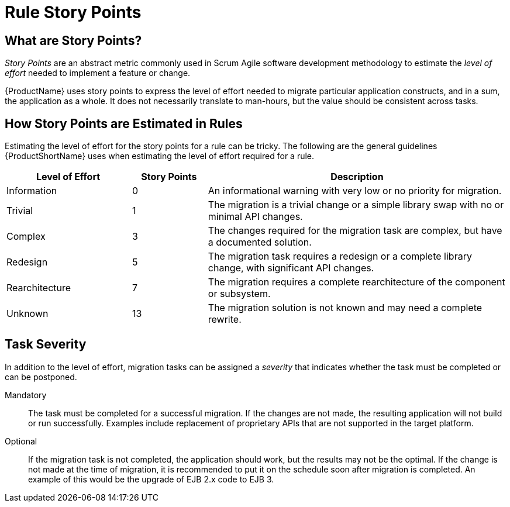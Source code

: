 [[Rules-Rule-Story-Points]]
= Rule Story Points

== What are Story Points?

_Story Points_ are an abstract metric commonly used in Scrum Agile software development methodology to estimate the _level of effort_ needed to implement a feature or change.

{ProductName} uses story points to express the level of effort needed to migrate particular application constructs, and in a sum, the application as a whole. It does not necessarily translate to man-hours, but the value should be consistent across tasks.

== How Story Points are Estimated in Rules

Estimating the level of effort for the story points for a rule can be tricky. The following are the general guidelines {ProductShortName} uses when estimating the level of effort required for a rule.

[cols="25%,15%,60%", options="header"] 
|====
|Level of Effort
|Story Points
|Description

|Information
|0
|An informational warning with very low or no priority for migration.

|Trivial
|1
|The migration is a trivial change or a simple library swap with no or minimal API changes.

|Complex
| 3
|The changes required for the migration task are complex, but have a documented solution.

|Redesign
|5
|The migration task requires a redesign or a complete library change, with significant API changes.

|Rearchitecture
|7
|The migration requires a complete rearchitecture of the component or subsystem.

|Unknown
|13
|The migration solution is not known and may need a complete rewrite.
|====

== Task Severity

In addition to the level of effort, migration tasks can be assigned a _severity_ that indicates whether the task must be completed or can be postponed.

Mandatory:: The task must be completed for a successful migration. If the changes are not made, the resulting application will not build or run successfully. Examples include replacement of proprietary APIs that are not supported in the target platform. 
Optional:: If the migration task is not completed, the application should work, but the results may not be the optimal. If the change is not made at the time of migration, it is recommended to put it on the schedule soon after migration is completed. An example of this would be the upgrade of EJB 2.x code to EJB 3.

